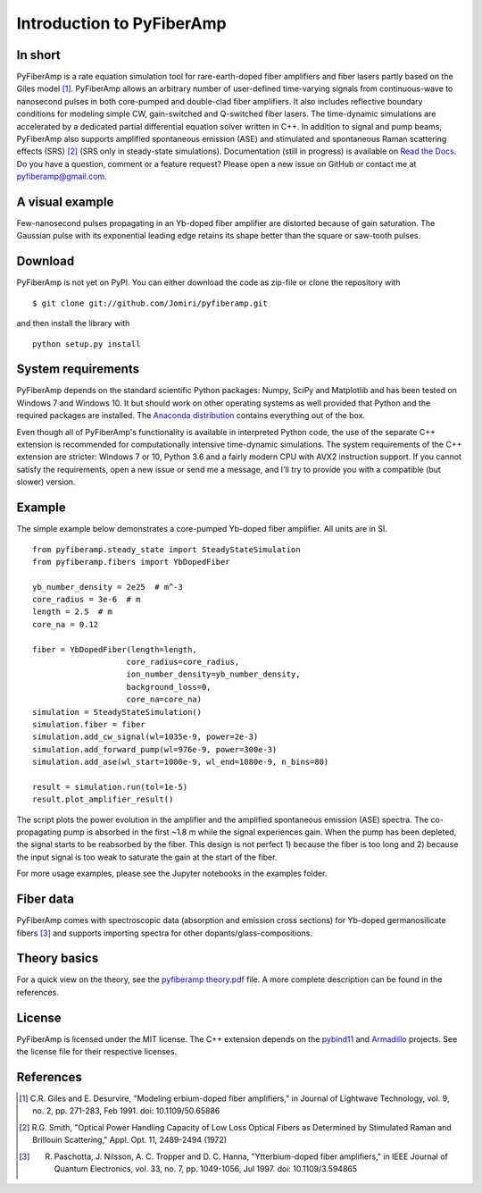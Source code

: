 ===========================
 Introduction to PyFiberAmp
===========================

In short
============
PyFiberAmp is a rate equation simulation tool for rare-earth-doped fiber amplifiers and fiber lasers partly based on the Giles
model [1]_. PyFiberAmp allows an arbitrary number of user-defined time-varying signals from continuous-wave to nanosecond pulses in both
core-pumped and double-clad fiber amplifiers. It also includes reflective boundary conditions for modeling simple CW, gain-switched and
Q-switched fiber lasers. The time-dynamic simulations are accelerated by a dedicated partial differential equation solver written in C++.
In addition to signal and pump beams, PyFiberAmp also supports amplified spontaneous emission (ASE) and stimulated and spontaneous Raman scattering effects (SRS) [2]_ (SRS only in steady-state simulations).
Documentation (still in progress) is available on `Read the Docs <https://pyfiberamp.readthedocs.io/en/latest/index.html>`_.
Do you have a question, comment or a feature request? Please open a new issue on GitHub
or contact me at pyfiberamp@gmail.com.

A visual example
=================
Few-nanosecond pulses propagating in an Yb-doped fiber amplifier are distorted because of gain saturation.
The Gaussian pulse with its exponential leading edge retains its shape better than the square or saw-tooth
pulses.

.. image:: docs/images/pulses.gif
    :align: center


.. Listaus: 1) esimerkkinotebookit, 2) päivitetyt kuvat readmehen 3) asennustesti tällä ja toisella koneella 4) merge

Download
=========
PyFiberAmp is not yet on PyPI. You can either download the code as zip-file or clone the repository with
::

    $ git clone git://github.com/Jomiri/pyfiberamp.git

and then install the library with
::

    python setup.py install

System requirements
===================
PyFiberAmp depends on the standard scientific Python packages: Numpy, SciPy and Matplotlib and has been
tested on Windows 7 and Windows 10. It but should work on other operating systems as well
provided that Python and the required packages are installed. The `Anaconda distribution
<https://www.anaconda.com/download/>`_ contains everything out of the box.

Even though all of PyFiberAmp's functionality is available in interpreted Python code, the use of the separate
C++ extension is recommended for computationally intensive time-dynamic simulations.
The system requirements of the C++ extension are stricter: Windows 7 or 10, Python 3.6 and a fairly modern
CPU with AVX2 instruction support. If you cannot satisfy the requirements, open a new issue or send me a message,
and I'll try to provide you with a compatible (but slower) version.

Example
========
The simple example below demonstrates a core-pumped Yb-doped fiber amplifier. All units are in SI.
::

    from pyfiberamp.steady_state import SteadyStateSimulation
    from pyfiberamp.fibers import YbDopedFiber

    yb_number_density = 2e25  # m^-3
    core_radius = 3e-6  # m
    length = 2.5  # m
    core_na = 0.12

    fiber = YbDopedFiber(length=length,
                        core_radius=core_radius,
                        ion_number_density=yb_number_density,
                        background_loss=0,
                        core_na=core_na)
    simulation = SteadyStateSimulation()
    simulation.fiber = fiber
    simulation.add_cw_signal(wl=1035e-9, power=2e-3)
    simulation.add_forward_pump(wl=976e-9, power=300e-3)
    simulation.add_ase(wl_start=1000e-9, wl_end=1080e-9, n_bins=80)

    result = simulation.run(tol=1e-5)
    result.plot_amplifier_result()

The script plots the power evolution in the amplifier and the amplified spontaneous emission (ASE) spectra. The
co-propagating pump is absorbed in the first ~1.8 m while the signal experiences gain. When the pump has been depleted,
the signal starts to be reabsorbed by the fiber. This design is not perfect 1) because the fiber is too long and
2) because the input signal is too weak to saturate the gain at the start of the fiber.

.. image:: docs/images/readme_power_evolution.png
    :align: center
    :width: 769px
    :height: 543px

.. image:: docs/images/readme_ase_spectra.png
    :align: center
    :width: 769px
    :height: 543px

For more usage examples, please see the Jupyter notebooks in the examples folder.

Fiber data
==========
PyFiberAmp comes with spectroscopic data (absorption and emission cross sections) for Yb-doped germanosilicate fibers
[3]_ and supports importing spectra for other dopants/glass-compositions.

Theory basics
==============
For a quick view on the theory, see the `pyfiberamp theory.pdf
<https://github.com/Jomiri/pyfiberamp/blob/master/pyfiberamp%20theory.pdf>`_ file. A more complete description can be found in the
references.

License
========
PyFiberAmp is licensed under the MIT license. The C++ extension depends on the `pybind11
<https://github.com/pybind/pybind11>`_  and `Armadillo <http://arma.sourceforge.net/>`_ projects. See the license file
for their respective licenses.

References
===========
.. [1] C.R. Giles and E. Desurvire, "Modeling erbium-doped fiber amplifiers," in Journal of Lightwave Technology, vol. 9, no. 2, pp. 271-283, Feb 1991. doi: 10.1109/50.65886
.. [2] R.G. Smith, "Optical Power Handling Capacity of Low Loss Optical Fibers as Determined by Stimulated Raman and Brillouin Scattering," Appl. Opt. 11, 2489-2494 (1972)
.. [3] R. Paschotta, J. Nilsson, A. C. Tropper and D. C. Hanna, "Ytterbium-doped fiber amplifiers," in IEEE Journal of Quantum Electronics, vol. 33, no. 7, pp. 1049-1056, Jul 1997. doi: 10.1109/3.594865
